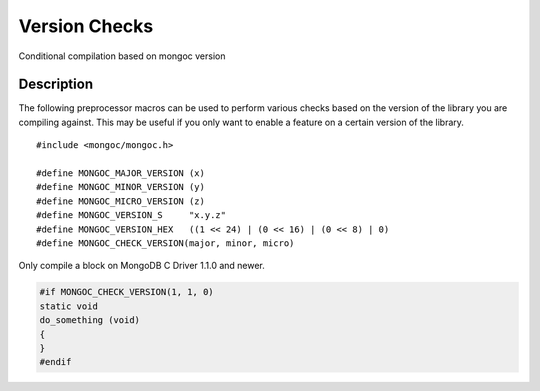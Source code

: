 .. _mongoc_version

Version Checks
==============

Conditional compilation based on mongoc version

Description
-----------

The following preprocessor macros can be used to perform various checks based on the version of the library you are compiling against.
This may be useful if you only want to enable a feature on a certain version of the library.

.. parsed-literal::

  #include <mongoc/mongoc.h>

  #define MONGOC_MAJOR_VERSION (x)
  #define MONGOC_MINOR_VERSION (y)
  #define MONGOC_MICRO_VERSION (z)
  #define MONGOC_VERSION_S     "x.y.z"
  #define MONGOC_VERSION_HEX   ((1 << 24) | (0 << 16) | (0 << 8) | 0)
  #define MONGOC_CHECK_VERSION(major, minor, micro)

Only compile a block on MongoDB C Driver 1.1.0 and newer.

.. code-block:: c

  #if MONGOC_CHECK_VERSION(1, 1, 0)
  static void
  do_something (void)
  {
  }
  #endif

.. only:: html

  Run-Time Version Checks
  -----------------------

  .. toctree::
    :titlesonly:
    :maxdepth: 1

    mongoc_check_version
    mongoc_get_major_version
    mongoc_get_micro_version
    mongoc_get_minor_version
    mongoc_get_version

